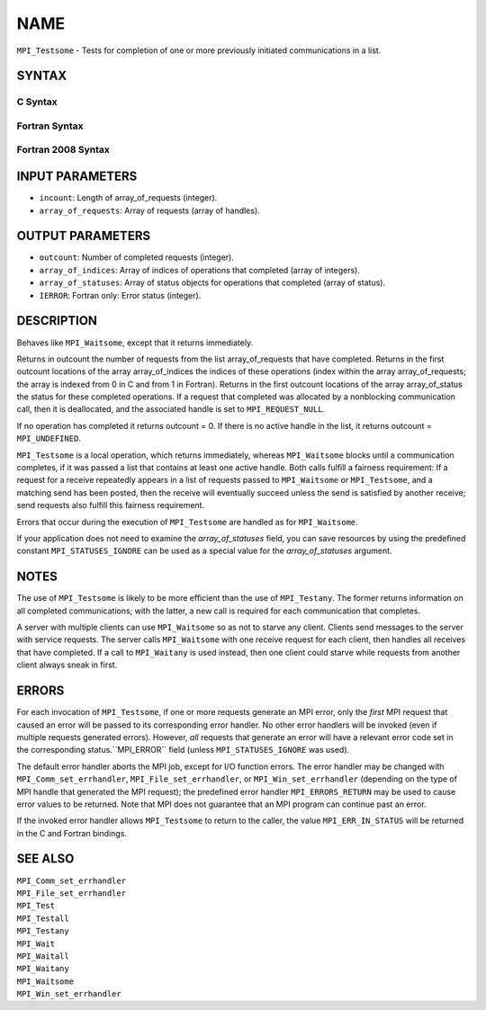 NAME
~~~~

``MPI_Testsome`` - Tests for completion of one or more previously
initiated communications in a list.

SYNTAX
======

C Syntax
--------

.. code-block:: c
   :linenos:

   #include <mpi.h>
   int MPI_Testsome(int incount, MPI_Request array_of_requests[],
   	int *outcount, int array_of_indices[],
   	MPI_Status array_of_statuses[])

Fortran Syntax
--------------

.. code-block:: fortran
   :linenos:

   USE MPI
   ! or the older form: INCLUDE 'mpif.h'
   MPI_TESTSOME(INCOUNT, ARRAY_OF_REQUESTS, OUTCOUNT,
   		ARRAY_OF_INDICES, ARRAY_OF_STATUSES, IERROR)
   	INTEGER	INCOUNT, ARRAY_OF_REQUESTS(*)
   	INTEGER	OUTCOUNT, ARRAY_OF_INDICES(*)
   	INTEGER	ARRAY_OF_STATUSES(MPI_STATUS_SIZE,*), IERROR

Fortran 2008 Syntax
-------------------

.. code-block:: fortran
   :linenos:

   USE mpi_f08
   MPI_Testsome(incount, array_of_requests, outcount, array_of_indices,
   		array_of_statuses, ierror)
   	INTEGER, INTENT(IN) :: incount
   	TYPE(MPI_Request), INTENT(INOUT) :: array_of_requests(incount)
   	INTEGER, INTENT(OUT) :: outcount, array_of_indices(*)
   	TYPE(MPI_Status) :: array_of_statuses(*)
   	INTEGER, OPTIONAL, INTENT(OUT) :: ierror

INPUT PARAMETERS
================

* ``incount``: Length of array_of_requests (integer). 

* ``array_of_requests``: Array of requests (array of handles). 

OUTPUT PARAMETERS
=================

* ``outcount``: Number of completed requests (integer). 

* ``array_of_indices``: Array of indices of operations that completed (array of integers). 

* ``array_of_statuses``: Array of status objects for operations that completed (array of status). 

* ``IERROR``: Fortran only: Error status (integer). 

DESCRIPTION
===========

Behaves like ``MPI_Waitsome``, except that it returns immediately.

Returns in outcount the number of requests from the list
array_of_requests that have completed. Returns in the first outcount
locations of the array array_of_indices the indices of these operations
(index within the array array_of_requests; the array is indexed from 0
in C and from 1 in Fortran). Returns in the first outcount locations of
the array array_of_status the status for these completed operations. If
a request that completed was allocated by a nonblocking communication
call, then it is deallocated, and the associated handle is set to
``MPI_REQUEST_NULL``.

If no operation has completed it returns outcount = 0. If there is no
active handle in the list, it returns outcount = ``MPI_UNDEFINED``.

``MPI_Testsome`` is a local operation, which returns immediately, whereas
``MPI_Waitsome`` blocks until a communication completes, if it was passed a
list that contains at least one active handle. Both calls fulfill a
fairness requirement: If a request for a receive repeatedly appears in a
list of requests passed to ``MPI_Waitsome`` or ``MPI_Testsome``, and a matching
send has been posted, then the receive will eventually succeed unless
the send is satisfied by another receive; send requests also fulfill
this fairness requirement.

Errors that occur during the execution of ``MPI_Testsome`` are handled as
for ``MPI_Waitsome``.

If your application does not need to examine the *array_of_statuses*
field, you can save resources by using the predefined constant
``MPI_STATUSES_IGNORE`` can be used as a special value for the
*array_of_statuses* argument.

NOTES
=====

The use of ``MPI_Testsome`` is likely to be more efficient than the use of
``MPI_Testany``. The former returns information on all completed
communications; with the latter, a new call is required for each
communication that completes.

A server with multiple clients can use ``MPI_Waitsome`` so as not to starve
any client. Clients send messages to the server with service requests.
The server calls ``MPI_Waitsome`` with one receive request for each client,
then handles all receives that have completed. If a call to ``MPI_Waitany``
is used instead, then one client could starve while requests from
another client always sneak in first.

ERRORS
======

For each invocation of ``MPI_Testsome``, if one or more requests generate an
MPI error, only the *first* MPI request that caused an error will be
passed to its corresponding error handler. No other error handlers will
be invoked (even if multiple requests generated errors). However, *all*
requests that generate an error will have a relevant error code set in
the corresponding status.``MPI_ERROR`` field (unless ``MPI_STATUSES_IGNORE`` was
used).

The default error handler aborts the MPI job, except for I/O function
errors. The error handler may be changed with ``MPI_Comm_set_errhandler``,
``MPI_File_set_errhandler``, or ``MPI_Win_set_errhandler`` (depending on the
type of MPI handle that generated the MPI request); the predefined error
handler ``MPI_ERRORS_RETURN`` may be used to cause error values to be
returned. Note that MPI does not guarantee that an MPI program can
continue past an error.

If the invoked error handler allows ``MPI_Testsome`` to return to the
caller, the value ``MPI_ERR_IN_STATUS`` will be returned in the C and
Fortran bindings.

SEE ALSO
========

| ``MPI_Comm_set_errhandler``
| ``MPI_File_set_errhandler``
| ``MPI_Test``
| ``MPI_Testall``
| ``MPI_Testany``
| ``MPI_Wait``
| ``MPI_Waitall``
| ``MPI_Waitany``
| ``MPI_Waitsome``
| ``MPI_Win_set_errhandler``
